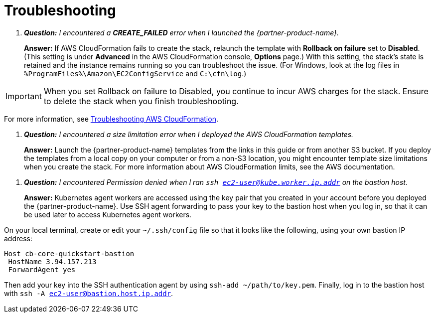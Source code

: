 # Troubleshooting

[qanda]
**Question:** I encountered a **CREATE_FAILED** error when I launched the {partner-product-name}.::
**Answer:** If AWS CloudFormation fails to create the stack, relaunch the template with **Rollback on failure** set to **Disabled**. (This setting is under **Advanced** in the AWS CloudFormation console, **Options** page.) With this setting, the stack’s state is retained and the instance remains running so you can troubleshoot the issue. (For Windows, look at the log files in 
`%ProgramFiles%\Amazon\EC2ConfigService` and `C:\cfn\log`.)

IMPORTANT: When you set Rollback on failure to Disabled, you continue to incur AWS charges for the stack. Ensure to delete the stack when you finish
troubleshooting.

For more information, see https://docs.aws.amazon.com/AWSCloudFormation/latest/UserGuide/troubleshooting.html[Troubleshooting AWS CloudFormation^].

[qanda]
**Question:** I encountered a size limitation error when I deployed the AWS CloudFormation templates.::
**Answer:** Launch the {partner-product-name} templates from the links in this guide or from another S3 bucket. If you deploy the templates from a local copy on your computer or from a non-S3 location, you might encounter template size limitations when you create the stack. For more information about AWS CloudFormation limits, see the AWS documentation.

[qanda]
**Question:** I encountered Permission denied when I ran `ssh ec2-user@kube.worker.ip.addr` on the bastion host.::
**Answer:** Kubernetes agent workers are accessed using the key pair that you created in your account before you deployed the {partner-product-name}. Use SSH agent forwarding to pass your key to the bastion host when you log in, so that it can be used later to access Kubernetes agent workers.

On your local terminal, create or edit your `~/.ssh/config` file so that it looks like the following, using your own bastion IP address:
----
Host cb-core-quickstart-bastion
 HostName 3.94.157.213
 ForwardAgent yes
----
Then add your key into the SSH authentication agent by using `ssh-add ~/path/to/key.pem`.
Finally, log in to the bastion host with `ssh -A ec2-user@bastion.host.ip.addr`.